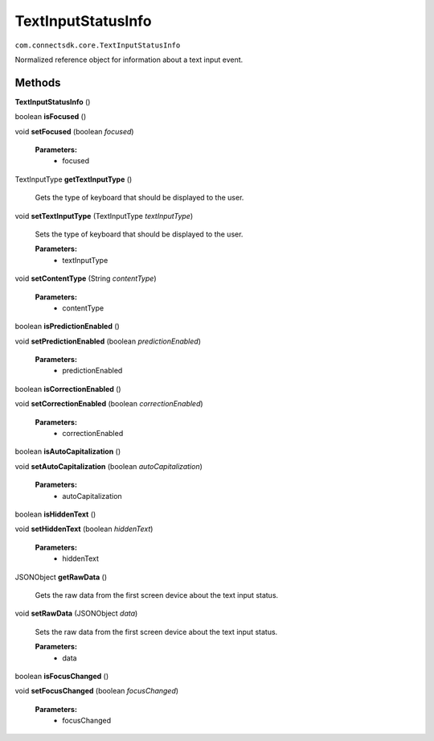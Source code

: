 TextInputStatusInfo 
===========================================================
``com.connectsdk.core.TextInputStatusInfo``

Normalized reference object for information about a text input event.

Methods
-------

**TextInputStatusInfo** ()

boolean **isFocused** ()

void **setFocused** (boolean *focused*)

    **Parameters:**
        * focused

TextInputType **getTextInputType** ()
    
    Gets the type of keyboard that should be displayed to the user.

void **setTextInputType** (TextInputType *textInputType*)
    
    Sets the type of keyboard that should be displayed to the user.

    **Parameters:**
        * textInputType

void **setContentType** (String *contentType*)

    **Parameters:**
        * contentType

boolean **isPredictionEnabled** ()

void **setPredictionEnabled** (boolean *predictionEnabled*)

    **Parameters:**
        * predictionEnabled

boolean **isCorrectionEnabled** ()

void **setCorrectionEnabled** (boolean *correctionEnabled*)

    **Parameters:**
        * correctionEnabled

boolean **isAutoCapitalization** ()

void **setAutoCapitalization** (boolean *autoCapitalization*)

    **Parameters:**
        * autoCapitalization

boolean **isHiddenText** ()

void **setHiddenText** (boolean *hiddenText*)

    **Parameters:**
        * hiddenText

JSONObject **getRawData** ()
    
    Gets the raw data from the first screen device about the text input status.

void **setRawData** (JSONObject *data*)
    
    Sets the raw data from the first screen device about the text input status.

    **Parameters:**
        * data

boolean **isFocusChanged** ()

void **setFocusChanged** (boolean *focusChanged*)

    **Parameters:**
        * focusChanged
